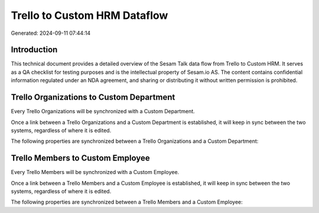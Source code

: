=============================
Trello to Custom HRM Dataflow
=============================

Generated: 2024-09-11 07:44:14

Introduction
------------

This technical document provides a detailed overview of the Sesam Talk data flow from Trello to Custom HRM. It serves as a QA checklist for testing purposes and is the intellectual property of Sesam.io AS. The content contains confidential information regulated under an NDA agreement, and sharing or distributing it without written permission is prohibited.

Trello Organizations to Custom Department
-----------------------------------------
Every Trello Organizations will be synchronized with a Custom Department.

Once a link between a Trello Organizations and a Custom Department is established, it will keep in sync between the two systems, regardless of where it is edited.

The following properties are synchronized between a Trello Organizations and a Custom Department:

.. list-table::
   :header-rows: 1

   * - Trello Organizations Property
     - Custom Department Property
     - Custom Data Type


Trello Members to Custom Employee
---------------------------------
Every Trello Members will be synchronized with a Custom Employee.

Once a link between a Trello Members and a Custom Employee is established, it will keep in sync between the two systems, regardless of where it is edited.

The following properties are synchronized between a Trello Members and a Custom Employee:

.. list-table::
   :header-rows: 1

   * - Trello Members Property
     - Custom Employee Property
     - Custom Data Type

